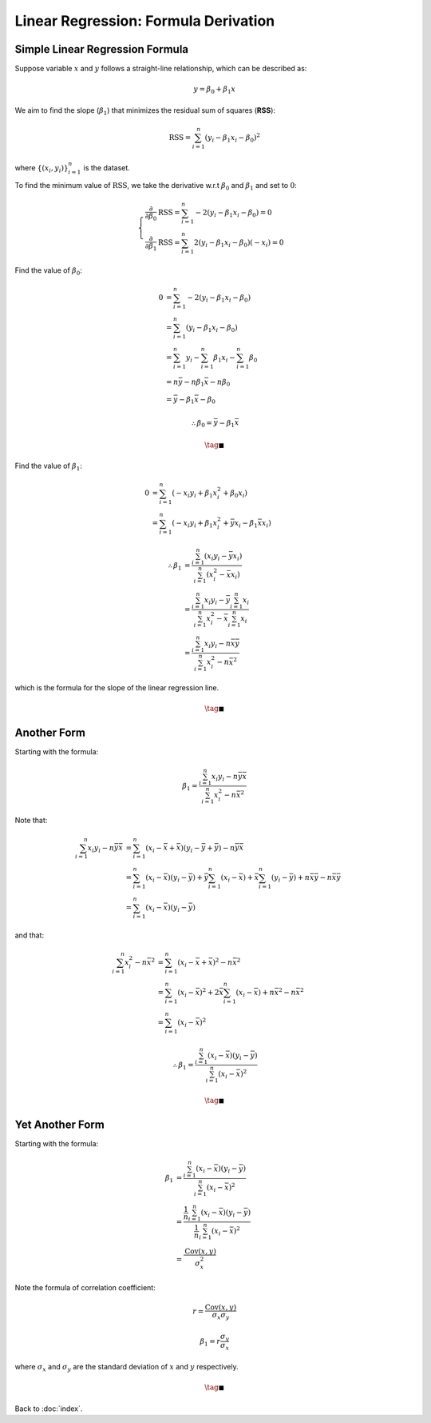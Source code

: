 #####################################
Linear Regression: Formula Derivation
#####################################

.. default-role:: math

Simple Linear Regression Formula
================================

Suppose variable `x` and `y` follows a straight-line relationship, which can be
described as:

.. math::

   y = \beta_0 + \beta_1 x

We aim to find the slope (`\beta_1`) that minimizes the residual sum of
squares (**RSS**):

.. math::

   \mathrm{RSS} =
   \sum_{i=1}^n (y_i - \beta_1 x_i - \beta_0)^2

where `\{ (x_i, y_i) \}_{i=1}^n` is the dataset.

To find the minimum value of `\mathrm{RSS}`, we take the derivative
w.r.t `\beta_0` and `\beta_1` and set to `0`:

.. math::

   \begin{cases}
   \frac{\partial}{\partial \beta_0} \mathrm{RSS} =
   \sum_{i=1}^n -2 (y_i - \beta_1 x_i - \beta_0) = 0
   \\
   \frac{\partial}{\partial \beta_1} \mathrm{RSS} =
   \sum_{i=1}^n 2 (y_i - \beta_1 x_i - \beta_0) (-x_i) = 0
   \end{cases}

Find the value of `\beta_0`:

.. math::

   0 &=
   \sum_{i=1}^n -2 (y_i - \beta_1 x_i - \beta_0)
   \\ &=
   \sum_{i=1}^n (y_i - \beta_1 x_i - \beta_0)
   \\ &=
   \sum_{i=1}^n y_i - \sum_{i=1}^n \beta_1 x_i - \sum_{i=1}^n \beta_0
   \\ &=
   n \bar{y} - n \beta_1 \bar{x} - n \beta_0
   \\ &=
   \bar{y} - \beta_1 \bar{x} - \beta_0

.. math::

   \therefore
   \beta_0 = \bar{y} - \beta_1 \bar{x}

.. math::

   \tag*{$\blacksquare$}

Find the value of `\beta_1`:

.. math::

   0 &=
   \sum_{i=1}^n (- x_i y_i + \beta_1 x_i^2 + \beta_0 x_i)
   \\ &=
   \sum_{i=1}^n (- x_i y_i + \beta_1 x_i^2 + \bar{y} x_i - \beta_1 \bar{x} x_i)

.. math::

   \therefore
   \beta_1 &= \frac{\sum_{i=1}^n (x_i y_i - \bar{y} x_i)}
     {\sum_{i=1}^n (x_i^2 - \bar{x} x_i)}
   \\ &=
   \frac{\sum_{i=1}^n x_i y_i - \bar{y} \sum_{i=1}^n x_i}
     {\sum_{i=1}^n x_i^2 - \bar{x} \sum_{i=1}^n x_i}
   \\ &=
   \frac{ \sum_{i=1}^n x_i y_i - n \bar{x} \bar{y} }
     { \sum_{i=1}^n x_i^2 - n \bar{x}^2 }

which is the formula for the slope of the linear regression line.

.. math::

   \tag*{$\blacksquare$}

Another Form
============

Starting with the formula:

.. math::

   \beta_1 = \frac{\sum_{i=1}^n x_i y_i - n \bar{y} \bar{x}}
   {\sum_{i=1}^n x_i^2 - n \bar{x}^2}

Note that:

.. math::

   \sum_{i=1}^n x_i y_i - n \bar{y} \bar{x} &=
   \sum_{i=1}^n (x_i - \bar{x} + \bar{x})(y_i - \bar{y} + \bar{y}) -
     n \bar{y} \bar{x}
   \\ &=
   \sum_{i=1}^n (x_i - \bar{x})(y_i - \bar{y}) +
     \bar{y} \sum_{i=1}^n (x_i - \bar{x}) +
     \bar{x} \sum_{i=1}^n (y_i - \bar{y}) +
     n \bar{x} \bar{y} - n \bar{x} \bar{y}
   \\ &=
   \sum_{i=1}^n (x_i - \bar{x})(y_i - \bar{y})


and that:

.. math::

   \sum_{i=1}^n x_i^2 - n \bar{x}^2 &=
   \sum_{i=1}^n (x_i - \bar{x} + \bar{x})^2 - n \bar{x}^2
   \\ &=
   \sum_{i=1}^n (x_i - \bar{x})^2 +
     2\bar{x} \sum_{i=1}^n (x_i - \bar{x}) +
     n \bar{x}^2 - n \bar{x}^2
   \\ &=
   \sum_{i=1}^n (x_i - \bar{x})^2

.. math::

   \therefore
   \beta_1 = \frac{\sum_{i=1}^n (x_i - \bar{x})(y_i - \bar{y})}
     {\sum_{i=1}^n (x_i - \bar{x})^2}

.. math::

   \tag*{$\blacksquare$}

Yet Another Form
================

Starting with the formula:

.. math::

   \beta_1 &= \frac{\sum_{i=1}^n (x_i - \bar{x})(y_i - \bar{y})}
     {\sum_{i=1}^n (x_i - \bar{x})^2}
   \\ &=
   \frac{\frac{1}{n} \sum_{i=1}^n (x_i - \bar{x})(y_i - \bar{y})}
     {\frac{1}{n} \sum_{i=1}^n (x_i - \bar{x})^2}
   \\ &=
   \frac{\mathrm{Cov} (x, y)}{\sigma_x^2}

Note the formula of correlation coefficient:

.. math::

   r = \frac{\mathrm{Cov} (x, y)}{\sigma_x \sigma_y}

.. math::

   \beta_1 = r \frac{\sigma_y}{\sigma_x}

where `\sigma_x` and `\sigma_y` are the standard deviation of `x` and `y`
respectively.

.. math::

   \tag*{$\blacksquare$}

Back to :doc:`index`.

.. disqus::
